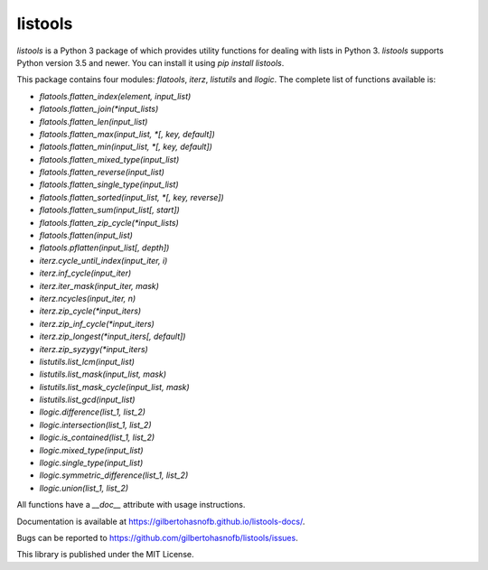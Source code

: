listools
========

|PyPI| |Build| |Python versions| |License|  |Bug report|

`listools` is a Python 3 package of which provides utility functions for dealing with lists in Python 3. `listools` supports Python version 3.5 and newer. You can install it using `pip install listools`.

This package contains four modules: `flatools`, `iterz`, `listutils` and `llogic`. The complete list of functions available is:

* `flatools.flatten_index(element, input_list)`
* `flatools.flatten_join(*input_lists)`
* `flatools.flatten_len(input_list)`
* `flatools.flatten_max(input_list, *[, key, default])`
* `flatools.flatten_min(input_list, *[, key, default])`
* `flatools.flatten_mixed_type(input_list)`
* `flatools.flatten_reverse(input_list)`
* `flatools.flatten_single_type(input_list)`
* `flatools.flatten_sorted(input_list, *[, key, reverse])`
* `flatools.flatten_sum(input_list[, start])`
* `flatools.flatten_zip_cycle(*input_lists)`
* `flatools.flatten(input_list)`
* `flatools.pflatten(input_list[, depth])`

* `iterz.cycle_until_index(input_iter, i)`
* `iterz.inf_cycle(input_iter)`
* `iterz.iter_mask(input_iter, mask)`
* `iterz.ncycles(input_iter, n)`
* `iterz.zip_cycle(*input_iters)`
* `iterz.zip_inf_cycle(*input_iters)`
* `iterz.zip_longest(*input_iters[, default])`
* `iterz.zip_syzygy(*input_iters)`

* `listutils.list_lcm(input_list)`
* `listutils.list_mask(input_list, mask)`
* `listutils.list_mask_cycle(input_list, mask)`
* `listutils.list_gcd(input_list)`

* `llogic.difference(list_1, list_2)`
* `llogic.intersection(list_1, list_2)`
* `llogic.is_contained(list_1, list_2)`
* `llogic.mixed_type(input_list)`
* `llogic.single_type(input_list)`
* `llogic.symmetric_difference(list_1, list_2)`
* `llogic.union(list_1, list_2)`

All functions have a `__doc__` attribute with usage instructions.

Documentation is available at https://gilbertohasnofb.github.io/listools-docs/.

Bugs can be reported to https://github.com/gilbertohasnofb/listools/issues.

This library is published under the MIT License.

.. |PyPI| image:: https://img.shields.io/pypi/v/listools.svg
   :target: https://pypi.python.org/pypi/listools
.. |Build| image:: https://travis-ci.org/gilbertohasnofb/listools.svg?branch=master
   :target: https://travis-ci.org/gilbertohasnofb/listools
.. |Python versions| image:: https://img.shields.io/pypi/pyversions/listools.svg
.. |License| image:: https://img.shields.io/github/license/gilbertohasnofb/listools.svg
   :target: https://github.com/gilbertohasnofb/listools/blob/master/LICENSE
.. |Bug report| image:: https://img.shields.io/badge/bug-report-red.svg
   :target: https://github.com/gilbertohasnofb/listools/issues
